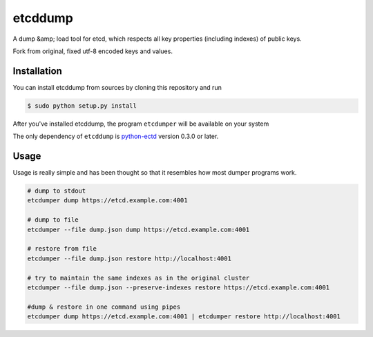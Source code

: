 etcddump
========

A dump &amp; load tool for etcd, which respects all key properties (including indexes) of public keys.

Fork from original, fixed utf-8 encoded keys and values.

Installation
------------

You can install etcddump from sources by cloning this repository and run

.. code:: bash

    $ sudo python setup.py install


After you've installed etcddump, the program ``etcdumper`` will be available on your system

The only dependency of ``etcddump`` is  `python-ectd <https://github.com/jplana/python-etcd>`_ version 0.3.0 or later.

Usage
-----

Usage is really simple and has been thought so that it resembles how most dumper programs work.

.. code:: bash

    # dump to stdout
    etcdumper dump https://etcd.example.com:4001

    # dump to file
    etcdumper --file dump.json dump https://etcd.example.com:4001

    # restore from file
    etcdumper --file dump.json restore http://localhost:4001

    # try to maintain the same indexes as in the original cluster
    etcdumper --file dump.json --preserve-indexes restore https://etcd.example.com:4001

    #dump & restore in one command using pipes
    etcdumper dump https://etcd.example.com:4001 | etcdumper restore http://localhost:4001
